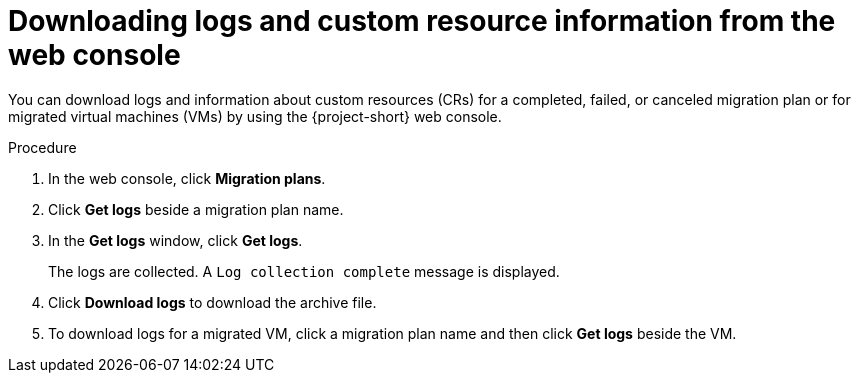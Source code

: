 // Module included in the following assemblies:
//
// * documentation/doc-Migration_Toolkit_for_Virtualization/master.adoc

[id="accessing-logs-ui_{context}"]
= Downloading logs and custom resource information from the web console

You can download logs and information about custom resources (CRs) for a completed, failed, or canceled migration plan or for migrated virtual machines (VMs) by using the {project-short} web console.

.Procedure

. In the web console, click *Migration plans*.
. Click *Get logs* beside a migration plan name.
. In the *Get logs* window, click *Get logs*.
+
The logs are collected. A `Log collection complete` message is displayed.

. Click *Download logs* to download the archive file.
. To download logs for a migrated VM, click a migration plan name and then click *Get logs* beside the VM.
